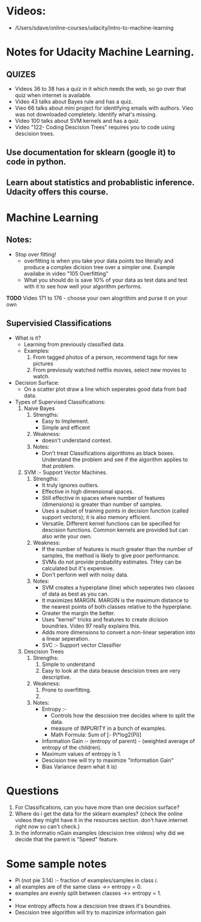 * Videos:
- /Users/sdave/online-courses/udacity/intro-to-machine-learning
* Notes for Udacity Machine Learning.
** QUIZES
- Videos 36 to 38 has a quiz in it which needs the web, so go over
  that quiz when internet is available.
- Video 43 talks about Bayes rule and has a quiz.
- Vieo 66 talks about mini project for identifying emails with
  authors. Vieo was not downloaded completely. Identify what's
  missing.
- Video 100 talks about SVM kernels and has a quiz.
- Video "122- Coding Descision Trees" requires you to code using
  descision trees.

** Use documentation for sklearn (google it) to code in python.
** Learn about statistics and probablistic inference. Udacity offers this course.

* Machine Learning
** Notes:
- Stop over fitting!
  - overfitting is when you take your data points too literally and
    produce a complex dicision tree over a simpler one. Example
    availabe in video "105 Overfitting"
  - What you should do is save 10% of your data as test data and test
    with it to see how well your algorithm performs.
*TODO*  Video 171 to 176  - choose your own alogrithim and purse it on your own
** Supervisied Classifications
- What is it?
  - Learning from previously classified data.
  - Examples:
    1. From tagged photos of a person, recommend tags for new pictures
    2. From previosuly watched netflix movies, select new movies to watch.
- Decision Surface:
  - On a scatter plot draw a line which seperates good data from bad
    data.
- Types of Supervised Classifications:
  1. Naive Bayes
     1. Strengths:
        - Easy to Implement.
        - Simple and efficent
     2. Weakness:
        - doesn't understand context.
     3. Notes:
        - Don't treat Classifications algorithims as black boxes.
          Understand the problem and see if the algorithm applies to
          that problem.
  2. SVM :- Support Vector Machines.
     1. Strengths:
        - It truly ignores outliers.
        - Effective in high dimensional spaces.
        - Still effective in spaces where number of features
          (dimensions) is greater than number of samples.
        - Uses a subset of training points in decision function
          (called support vectors); it is also memory efficient.
        - Versatile. Different kernel functions can be specified for
          descision functions. Common kernels are provided but can
          also write your own.
     2. Weakness:
        - If the number of features is much greater than the number of
          samples, the method is likely to give poor performance.
        - SVMs do not provide probability estimates. THey can be
          calculated but it's expensive.
        - Don't perform well with noisy data.
     3. Notes:
        - SVM creates a hyperplane (line)  which seperates two classes of data
          as best as you can.
        - It maximizes MARGIN. MARGIN is the maximum distance to the
          nearest points of both classes relative to the hyperplane.
        - Greater the margin the better.
        - Uses "kernel" tricks and features to create dicision
          boundries. Video 97 really explains this.
        - Adds more dimensions to convert a non-linear seperation into
          a linear seperation.
        - SVC :- Support vector Classifier
  3. Descision Trees
     1. Strengths:
        1. Simple to understand
        2. Easy to look at the data beause descision trees are very descriptive.
     2. Weakness:
        1. Prone to overfitting.
        2.
     3. Notes:
        - Entropy :-
          - Controls how the descision tree decides where to split
            the data.
          - measure of IMPURITY in a bunch of examples.
          - Math Formula: Sum of [- Pi*log2(Pi)]
        - Information Gain :- (entropy of parent) - (weighted
          average of entropy of the children).
        - Maximum values of entropy is 1.
        - Descision tree will try to maximize "Information Gain"
        - Bias Variance (learn what it is)
* Questions
1. For Classifications, can you have more than one decision surface?
2. Where do i get the data for the sklearn examples? (check the online
   videos they might have it in the resources section. don't have
   internet right now so can't check.)
3. In the informatio nGain examples (descision tree videos) why did we
   decide that the parent is "Speed" feature.




* Some sample notes
- Pi (not pie 3.14) :- fraction of examples/samples in class i.
- all examples are of the same class ->> entropy = 0.
- examples are evenly split between classes ->> entropy = 1.
-
- How entropy affects how a descision tree draws it's boundries.
- Descision tree algorithm will try to mazimize information gain
